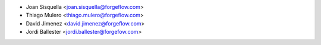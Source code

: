 * Joan Sisquella <joan.sisquella@forgeflow.com>
* Thiago Mulero <thiago.mulero@forgeflow.com>
* David Jimenez <david.jimenez@forgeflow.com>
* Jordi Ballester <jordi.ballester@forgefow.com>
